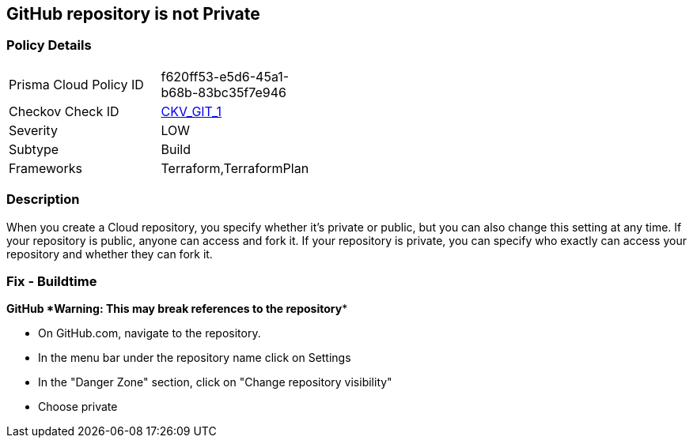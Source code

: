 == GitHub repository is not Private


=== Policy Details 

[width=45%]
[cols="1,1"]
|=== 
|Prisma Cloud Policy ID 
| f620ff53-e5d6-45a1-b68b-83bc35f7e946

|Checkov Check ID 
| https://github.com/bridgecrewio/checkov/tree/master/checkov/terraform/checks/resource/github/PrivateRepo.py[CKV_GIT_1]

|Severity
|LOW

|Subtype
|Build

|Frameworks
|Terraform,TerraformPlan

|=== 



=== Description 


When you create a  Cloud repository, you specify whether it's private or public, but you can also change this setting at any time.
If your repository is public, anyone can access and fork it.
If your repository is private, you can specify who exactly can access your repository and whether they can fork it.

=== Fix - Buildtime


*GitHub *Warning: This may break references to the repository** 


* On GitHub.com, navigate to the repository.
* In the menu bar under the repository name click on Settings
* In the "Danger Zone" section, click on "Change repository visibility"
* Choose private
